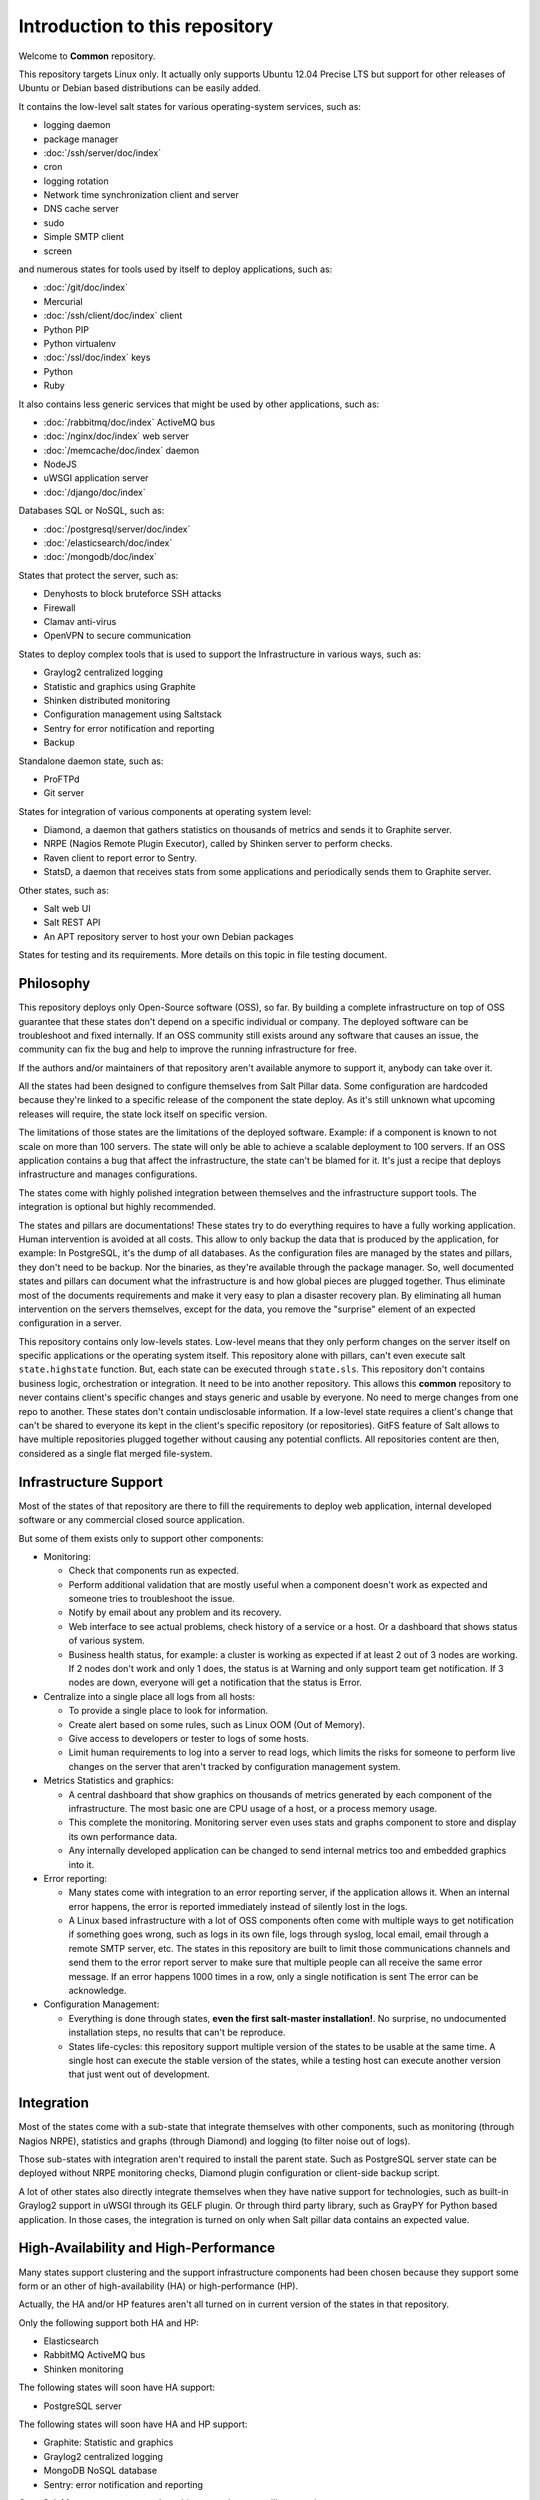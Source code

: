 .. Copyright (c) 2013, Bruno Clermont
.. All rights reserved.
..
.. Redistribution and use in source and binary forms, with or without
.. modification, are permitted provided that the following conditions are met:
..
..     1. Redistributions of source code must retain the above copyright notice,
..        this list of conditions and the following disclaimer.
..     2. Redistributions in binary form must reproduce the above copyright
..        notice, this list of conditions and the following disclaimer in the
..        documentation and/or other materials provided with the distribution.
..
.. Neither the name of Bruno Clermont nor the names of its contributors may be used
.. to endorse or promote products derived from this software without specific
.. prior written permission.
..
.. THIS SOFTWARE IS PROVIDED BY THE COPYRIGHT HOLDERS AND CONTRIBUTORS "AS IS"
.. AND ANY EXPRESS OR IMPLIED WARRANTIES, INCLUDING, BUT NOT LIMITED TO,
.. THE IMPLIED WARRANTIES OF MERCHANTABILITY AND FITNESS FOR A PARTICULAR
.. PURPOSE ARE DISCLAIMED. IN NO EVENT SHALL THE COPYRIGHT OWNER OR CONTRIBUTORS
.. BE LIABLE FOR ANY DIRECT, INDIRECT, INCIDENTAL, SPECIAL, EXEMPLARY, OR
.. CONSEQUENTIAL DAMAGES (INCLUDING, BUT NOT LIMITED TO, PROCUREMENT OF
.. SUBSTITUTE GOODS OR SERVICES; LOSS OF USE, DATA, OR PROFITS; OR BUSINESS
.. INTERRUPTION) HOWEVER CAUSED AND ON ANY THEORY OF LIABILITY, WHETHER IN
.. CONTRACT, STRICT LIABILITY, OR TORT (INCLUDING NEGLIGENCE OR OTHERWISE)
.. ARISING IN ANY WAY OUT OF THE USE OF THIS SOFTWARE, EVEN IF ADVISED OF THE
.. POSSIBILITY OF SUCH DAMAGE.

Introduction to this repository
===============================

Welcome to **Common** repository.

This repository targets Linux only. It actually only supports Ubuntu 12.04
Precise LTS but support for other releases of Ubuntu or Debian based
distributions can be easily added.

It contains the low-level salt states for various operating-system services,
such as:

.. TODO: CONVERT INTO LINKS

- logging daemon
- package manager
- :doc:`/ssh/server/doc/index`
- cron
- logging rotation
- Network time synchronization client and server
- DNS cache server
- sudo
- Simple SMTP client
- screen

and numerous states for tools used by itself to deploy applications, such as:

- :doc:`/git/doc/index`
- Mercurial
- :doc:`/ssh/client/doc/index` client
- Python PIP
- Python virtualenv
- :doc:`/ssl/doc/index` keys
- Python
- Ruby

It also contains less generic services that might be used by other applications,
such as:

- :doc:`/rabbitmq/doc/index` ActiveMQ bus
- :doc:`/nginx/doc/index` web server
- :doc:`/memcache/doc/index` daemon
- NodeJS
- uWSGI application server
- :doc:`/django/doc/index`

Databases SQL or NoSQL, such as:

- :doc:`/postgresql/server/doc/index`
- :doc:`/elasticsearch/doc/index`
- :doc:`/mongodb/doc/index`

States that protect the server, such as:

- Denyhosts to block bruteforce SSH attacks
- Firewall
- Clamav anti-virus
- OpenVPN to secure communication

States to deploy complex tools that is used to support the Infrastructure in
various ways, such as:

- Graylog2 centralized logging
- Statistic and graphics using Graphite
- Shinken distributed monitoring
- Configuration management using Saltstack
- Sentry for error notification and reporting
- Backup

Standalone daemon state, such as:

- ProFTPd
- Git server

States for integration of various components at operating system level:

- Diamond, a daemon that gathers statistics on thousands of metrics and sends it
  to Graphite server.
- NRPE (Nagios Remote Plugin Executor), called by Shinken server to perform
  checks.
- Raven client to report error to Sentry.
- StatsD, a daemon that receives stats from some applications and periodically
  sends them to Graphite server.

Other states, such as:

- Salt web UI
- Salt REST API
- An APT repository server to host your own Debian packages

States for testing and its requirements.
More details on this topic in file testing document.

Philosophy
----------

This repository deploys only Open-Source software (OSS), so far. By building a
complete infrastructure on top of OSS guarantee that these states don't
depend on a specific individual or company. The deployed software can be
troubleshoot and fixed internally. If an OSS community still exists around any
software that causes an issue, the community can fix the bug and help to improve
the running infrastructure for free.

If the authors and/or maintainers of that repository aren't available anymore
to support it, anybody can take over it.

All the states had been designed to configure themselves from Salt Pillar data.
Some configuration are hardcoded because they're linked to a specific release of
the component the state deploy. As it's still unknown what upcoming
releases will require, the state lock itself on specific version.

The limitations of those states are the limitations of the deployed software.
Example: if a component is known to not scale on more than 100 servers.
The state will only be able to achieve a scalable deployment to 100 servers.
If an OSS application contains a bug that affect the infrastructure, the state
can't be blamed for it. It's just a recipe that deploys infrastructure and
manages configurations.

The states come with highly polished integration between themselves and the
infrastructure support tools. The integration is optional but highly
recommended.

The states and pillars are documentations! These states try to do everything
requires to have a fully working application. Human intervention is avoided at
all costs.
This allow to only backup the data that is produced by the application, for
example: In PostgreSQL, it's the dump of all databases. As the configuration
files are managed by the states and pillars, they don't need to be backup. Nor
the binaries, as they're available through the package manager.
So, well documented states and pillars can document what the infrastructure is
and how global pieces are plugged together. Thus eliminate most of the documents
requirements and make it very easy to plan a disaster recovery plan.
By eliminating all human intervention on the servers themselves, except for
the data, you remove the "surprise" element of an expected configuration in a
server.

This repository contains only low-levels states. Low-level means that they only
perform changes on the server itself on specific applications or the operating
system itself. This repository alone with pillars, can't even execute salt
``state.highstate`` function. But, each state can be executed through ``state.sls``.
This repository don't contains business logic, orchestration or integration. It
need to be into another repository. This allows this **common** repository to
never contains client's specific changes and stays generic and usable by
everyone. No need to merge changes from one repo to another. These states
don't contain undisclosable information.
If a low-level state requires a client's change that can't be shared to everyone
its kept in the client's specific repository (or repositories).
GitFS feature of Salt allows to have multiple repositories plugged together
without causing any potential conflicts. All repositories content are then,
considered as a single flat merged file-system.

Infrastructure Support
----------------------

Most of the states of that repository are there to fill the requirements to
deploy web application, internal developed software or any commercial closed
source application.

But some of them exists only to support other components:

- Monitoring:

  - Check that components run as expected.
  - Perform additional validation that are mostly useful when a component
    doesn't work as expected and someone tries to troubleshoot the issue.
  - Notify by email about any problem and its recovery.
  - Web interface to see actual problems, check history of a service or a
    host. Or a dashboard that shows status of various system.
  - Business health status, for example: a cluster is working as expected if at
    least 2 out of 3 nodes are working. If 2 nodes don't work and only 1 does,
    the status is at Warning and only support team get notification.
    If 3 nodes are down, everyone will get a notification that the status is
    Error.

- Centralize into a single place all logs from all hosts:

  - To provide a single place to look for information.
  - Create alert based on some rules, such as Linux OOM (Out of Memory).
  - Give access to developers or tester to logs of some hosts.
  - Limit human requirements to log into a server to read logs, which limits
    the risks for someone to perform live changes on the server that aren't
    tracked by configuration management system.

- Metrics Statistics and graphics:

  - A central dashboard that show graphics on thousands of metrics generated by
    each component of the infrastructure. The most basic one are CPU usage of
    a host, or a process memory usage.
  - This complete the monitoring. Monitoring server even uses stats and
    graphs component to store and display its own performance data.
  - Any internally developed application can be changed to send internal metrics
    too and embedded graphics into it.

- Error reporting:

  - Many states come with integration to an error reporting server, if the
    application allows it. When an internal error happens, the error is reported
    immediately instead of silently lost in the logs.
  - A Linux based infrastructure with a lot of OSS components often come with
    multiple ways to get notification if something goes wrong, such as logs in
    its own file, logs through syslog, local email, email through a remote SMTP
    server, etc. The states in this repository are built to limit those
    communications channels and send them to the error report server to make
    sure that multiple people can all receive the same error message.
    If an error happens 1000 times in a row, only a single notification is sent
    The error can be acknowledge.

- Configuration Management:

  - Everything is done through states,
    **even the first salt-master installation!**. No surprise, no undocumented
    installation steps, no results that can't be reproduce.
  - States life-cycles: this repository support multiple version of the states
    to be usable at the same time. A single host can execute the stable version
    of the states, while a testing host can execute another version that just
    went out of development.

Integration
-----------

Most of the states come with a sub-state that integrate themselves with other
components, such as monitoring (through Nagios NRPE), statistics and graphs
(through Diamond) and logging (to filter noise out of logs).

Those sub-states with integration aren't required to install the parent state.
Such as PostgreSQL server state can be deployed without NRPE monitoring checks,
Diamond plugin configuration or client-side backup script.

A lot of other states also directly integrate themselves when they have
native support for technologies, such as built-in Graylog2 support in uWSGI
through its GELF plugin. Or through third party library, such as GrayPY for
Python based application. In those cases, the integration is turned on only
when Salt pillar data contains an expected value.

High-Availability and High-Performance
--------------------------------------

Many states support clustering and the support infrastructure components had
been chosen because they support some form or an other of high-availability
(HA) or high-performance (HP).

Actually, the HA and/or HP features aren't all turned on in current version of
the states in that repository.

Only the following support both HA and HP:

- Elasticsearch
- RabbitMQ ActiveMQ bus
- Shinken monitoring

The following states will soon have HA support:

- PostgreSQL server

The following states will soon have HA and HP support:

- Graphite: Statistic and graphics
- Graylog2 centralized logging
- MongoDB NoSQL database
- Sentry: error notification and reporting

Once Salt Master supports properly multi-master, the state will support it.

Evolution
---------

The states in this repository are continously improved, fixed, updated (to catch
new version of OSS release). Each states regularly gains additional monitor
checks to verify the health of the application.

New states will be added as well.

Uninstallation of components
----------------------------

All the states come with its uninstall equivalent. These are required for
testing purpose. But they're also useful to undo some changes. They're called
"absent" states and they have the standard absent name. Example: PostgreSQL
database server state is ``postgresql.server`` and the uninstallation state is
``postgresql.server.absent``.

Unlike the states that install or create something that often include and
requires other state, the absent only remove itself. I don't try to uninstall
its dependencies. To revert entirely a server into its original form before
a component had been installed might require to run a lot of other absent
states.

Roles
-----

As explained in the philosophy section, states of that repository don't
hold any business specifics logic.

Who's in charge of integrate that states repository need to define its own
*roles* list in its own state repository.

Roles are simple human understandable definition of what servers can do in,
here is an example list:

- ``monitoring`` server
- ``database`` server
- ``webapp`` (server)
- ``frontend``
- ``backend``
- Developer ``sandbox``
- ``infra`` server that run all the infrastructure support tools

Or simply borrows the name of the low-level state:

- ``shinken`` monitoring host
- ``elasticsearch`` node

Then, for each role, who's responsible to integration this repository states
to the business requirements need to create one state file per role.
And they need to be under the ``roles`` folder, so the ``frontend`` role will be
in ``roles/frontend/init.sls`` file.
Why not ``roles/frontend.sls`` file? Because it might need additional
configuration files and all roles need to have its ``absent.sls`` file too. So,
there will be a ``roles/frontend/absent.sls`` file as well.

Role state file contains the specific such as: change DNS value of
``www.example.com`` to point to this server IP address if all lower-level
states had been applied succesfully.
Or use this other config file instead of the one that was in **common**
repository.
